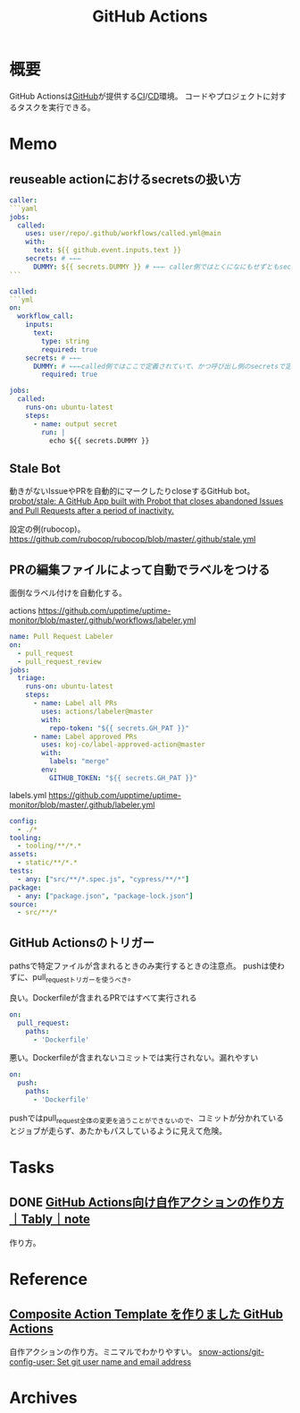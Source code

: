 :PROPERTIES:
:ID:       2d35ac9e-554a-4142-bba7-3c614cbfe4c4
:END:
#+title: GitHub Actions
* 概要
GitHub Actionsは[[id:6b889822-21f1-4a3e-9755-e3ca52fa0bc4][GitHub]]が提供する[[id:eaf6ed04-7927-4a16-ba94-fbb9f6e76166][CI]]/[[id:2c4cb3a7-7a8a-4a3b-88c2-2c5e69515764][CD]]環境。
コードやプロジェクトに対するタスクを実行できる。
* Memo
** reuseable actionにおけるsecretsの扱い方
#+begin_src yaml
caller:
```yaml
jobs:
  called:
    uses: user/repo/.github/workflows/called.yml@main
    with:
      text: ${{ github.event.inputs.text }}
    secrets: # ←←←
      DUMMY: ${{ secrets.DUMMY }} # ←←← caller側ではとくになにもせずともsecretsが使える
```

called:
```yml
on:
  workflow_call:
    inputs:
      text:
        type: string
        required: true
    secrets: # ←←←
      DUMMY: # ←←←called側ではここで定義されていて、かつ呼び出し側のsecretsで定義されてないとsecretsは参照不可
        required: true

jobs:
  called:
    runs-on: ubuntu-latest
    steps:
      - name: output secret
        run: |
          echo ${{ secrets.DUMMY }}
#+end_src
** Stale Bot
動きがないIssueやPRを自動的にマークしたりcloseするGitHub bot。
[[https://github.com/probot/stale][probot/stale: A GitHub App built with Probot that closes abandoned Issues and Pull Requests after a period of inactivity.]]

設定の例(rubocop)。
https://github.com/rubocop/rubocop/blob/master/.github/stale.yml
** PRの編集ファイルによって自動でラベルをつける
面倒なラベル付けを自動化する。

#+caption: actions https://github.com/upptime/uptime-monitor/blob/master/.github/workflows/labeler.yml
#+begin_src yaml
name: Pull Request Labeler
on:
  - pull_request
  - pull_request_review
jobs:
  triage:
    runs-on: ubuntu-latest
    steps:
      - name: Label all PRs
        uses: actions/labeler@master
        with:
          repo-token: "${{ secrets.GH_PAT }}"
      - name: Label approved PRs
        uses: koj-co/label-approved-action@master
        with:
          labels: "merge"
        env:
          GITHUB_TOKEN: "${{ secrets.GH_PAT }}"
#+end_src

#+caption: labels.yml https://github.com/upptime/uptime-monitor/blob/master/.github/labeler.yml
#+begin_src yaml
config:
  - ./*
tooling:
  - tooling/**/*.*
assets:
  - static/**/*.*
tests:
  - any: ["src/**/*.spec.js", "cypress/**/*"]
package:
  - any: ["package.json", "package-lock.json"]
source:
  - src/**/*
#+end_src
** GitHub Actionsのトリガー
pathsで特定ファイルが含まれるときのみ実行するときの注意点。
pushは使わずに、pull_requestトリガーを使うべき。

#+caption: 良い。Dockerfileが含まれるPRではすべて実行される
#+begin_src yaml
on:
  pull_request:
    paths:
      - 'Dockerfile'
#+end_src

#+caption: 悪い。Dockerfileが含まれないコミットでは実行されない。漏れやすい
#+begin_src yaml
on:
  push:
    paths:
      - 'Dockerfile'
#+end_src

pushではpull_request全体の変更を追うことができないので、コミットが分かれているとジョブが走らず、あたかもパスしているように見えて危険。
* Tasks
** DONE [[https://note.com/tably/n/n46041458d6b3][GitHub Actions向け自作アクションの作り方｜Tably｜note]]
CLOSED: [2022-04-30 Sat 11:00]
:LOGBOOK:
CLOCK: [2022-04-30 Sat 10:40]--[2022-04-30 Sat 11:00] =>  0:20
:END:
作り方。
* Reference
** [[https://zenn.dev/snowcait/articles/787e83640746e1][Composite Action Template を作りました GitHub Actions]]
自作アクションの作り方。ミニマルでわかりやすい。
[[https://github.com/snow-actions/git-config-user][snow-actions/git-config-user: Set git user name and email address]]
* Archives
